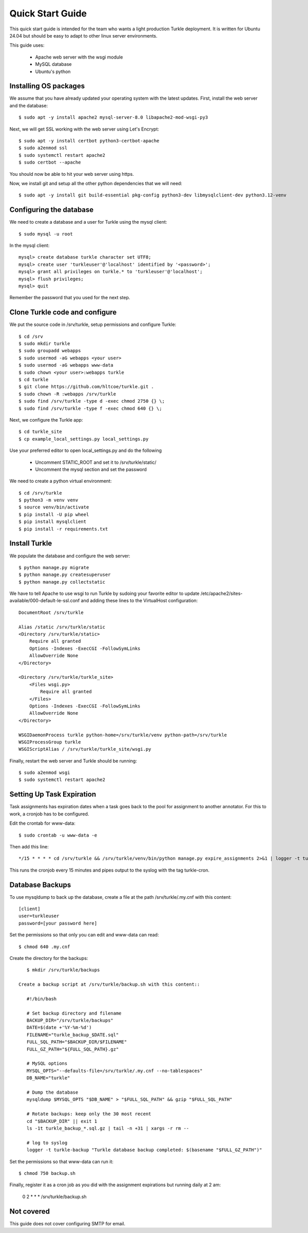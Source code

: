 Quick Start Guide
====================

This quick start guide is intended for the team who wants a light production
Turkle deployment. It is written for Ubuntu 24.04 but should be easy to
adapt to other linux server environments.

This guide uses:

 * Apache web server with the wsgi module
 * MySQL database
 * Ubuntu's python


Installing OS packages
----------------------------------
We assume that you have already updated your operating system with the latest updates.
First, install the web server and the database::

    $ sudo apt -y install apache2 mysql-server-8.0 libapache2-mod-wsgi-py3


Next, we will get SSL working with the web server using Let's Encrypt::

    $ sudo apt -y install certbot python3-certbot-apache
    $ sudo a2enmod ssl
    $ sudo systemctl restart apache2
    $ sudo certbot --apache

You should now be able to hit your web server using https.

Now, we install git and setup all the other python dependencies that we will need::

    $ sudo apt -y install git build-essential pkg-config python3-dev libmysqlclient-dev python3.12-venv


Configuring the database
----------------------------------
We need to create a database and a user for Turkle using the mysql client::

    $ sudo mysql -u root

In the mysql client::

    mysql> create database turkle character set UTF8;
    mysql> create user 'turkleuser'@'localhost' identified by '<password>';
    mysql> grant all privileges on turkle.* to 'turkleuser'@'localhost';
    mysql> flush privileges;
    mysql> quit

Remember the password that you used for the next step.


Clone Turkle code and configure
----------------------------------
We put the source code in /srv/turkle, setup permissions and configure Turkle::

    $ cd /srv
    $ sudo mkdir turkle
    $ sudo groupadd webapps
    $ sudo usermod -aG webapps <your user>
    $ sudo usermod -aG webapps www-data
    $ sudo chown <your user>:webapps turkle
    $ cd turkle
    $ git clone https://github.com/hltcoe/turkle.git .
    $ sudo chown -R :webapps /srv/turkle
    $ sudo find /srv/turkle -type d -exec chmod 2750 {} \;
    $ sudo find /srv/turkle -type f -exec chmod 640 {} \;

Next, we configure the Turkle app::

    $ cd turkle_site
    $ cp example_local_settings.py local_settings.py

Use your preferred editor to open local_settings.py and do the following

 * Uncomment STATIC_ROOT and set it to /srv/turkle/static/
 * Uncomment the mysql section and set the password

We need to create a python virtual environment::

    $ cd /srv/turkle
    $ python3 -m venv venv
    $ source venv/bin/activate
    $ pip install -U pip wheel
    $ pip install mysqlclient
    $ pip install -r requirements.txt


Install Turkle
----------------------------------
We populate the database and configure the web server::

    $ python manage.py migrate
    $ python manage.py createsuperuser
    $ python manage.py collectstatic

We have to tell Apache to use wsgi to run Turkle by sudoing your favorite editor
to update /etc/apache2/sites-available/000-default-le-ssl.conf and adding these
lines to the VirtualHost configuration::

    DocumentRoot /srv/turkle

    Alias /static /srv/turkle/static
    <Directory /srv/turkle/static>
        Require all granted
        Options -Indexes -ExecCGI -FollowSymLinks
        AllowOverride None
    </Directory>

    <Directory /srv/turkle/turkle_site>
        <Files wsgi.py>
            Require all granted
        </Files>
        Options -Indexes -ExecCGI -FollowSymLinks
        AllowOverride None
    </Directory>

    WSGIDaemonProcess turkle python-home=/srv/turkle/venv python-path=/srv/turkle
    WSGIProcessGroup turkle
    WSGIScriptAlias / /srv/turkle/turkle_site/wsgi.py

Finally, restart the web server and Turkle should be running::

    $ sudo a2enmod wsgi
    $ sudo systemctl restart apache2


Setting Up Task Expiration
----------------------------
Task assignments has expiration dates when a task goes back to the pool for
assignment to another annotator. For this to work, a cronjob has to be
configured.

Edit the crontab for www-data::

    $ sudo crontab -u www-data -e


Then add this line::

    */15 * * * * cd /srv/turkle && /srv/turkle/venv/bin/python manage.py expire_assignments 2>&1 | logger -t turkle-cron

This runs the cronjob every 15 minutes and pipes output to the syslog with the tag turkle-cron.


Database Backups
--------------------
To use mysqldump to back up the database, create a file at the path /srv/turkle/.my.cnf with this content::

    [client]
    user=turkleuser
    password=[your password here]

Set the permissions so that only you can edit and www-data can read::

    $ chmod 640 .my.cnf

Create the directory for the backups::

    $ mkdir /srv/turkle/backups

 Create a backup script at /srv/turkle/backup.sh with this content::

    #!/bin/bash

    # Set backup directory and filename
    BACKUP_DIR="/srv/turkle/backups"
    DATE=$(date +'%Y-%m-%d')
    FILENAME="turkle_backup_$DATE.sql"
    FULL_SQL_PATH="$BACKUP_DIR/$FILENAME"
    FULL_GZ_PATH="${FULL_SQL_PATH}.gz"

    # MySQL options
    MYSQL_OPTS="--defaults-file=/srv/turkle/.my.cnf --no-tablespaces"
    DB_NAME="turkle"

    # Dump the database
    mysqldump $MYSQL_OPTS "$DB_NAME" > "$FULL_SQL_PATH" && gzip "$FULL_SQL_PATH"

    # Rotate backups: keep only the 30 most recent
    cd "$BACKUP_DIR" || exit 1
    ls -1t turkle_backup_*.sql.gz | tail -n +31 | xargs -r rm --

    # log to syslog
    logger -t turkle-backup "Turkle database backup completed: $(basename "$FULL_GZ_PATH")"

Set the permissions so that www-data can run it::

    $ chmod 750 backup.sh

Finally, register it as a cron job as you did with the assignment expirations but running daily at 2 am:

    0 2 * * * /srv/turkle/backup.sh


Not covered
----------------------------------
This guide does not cover configuring SMTP for email.
